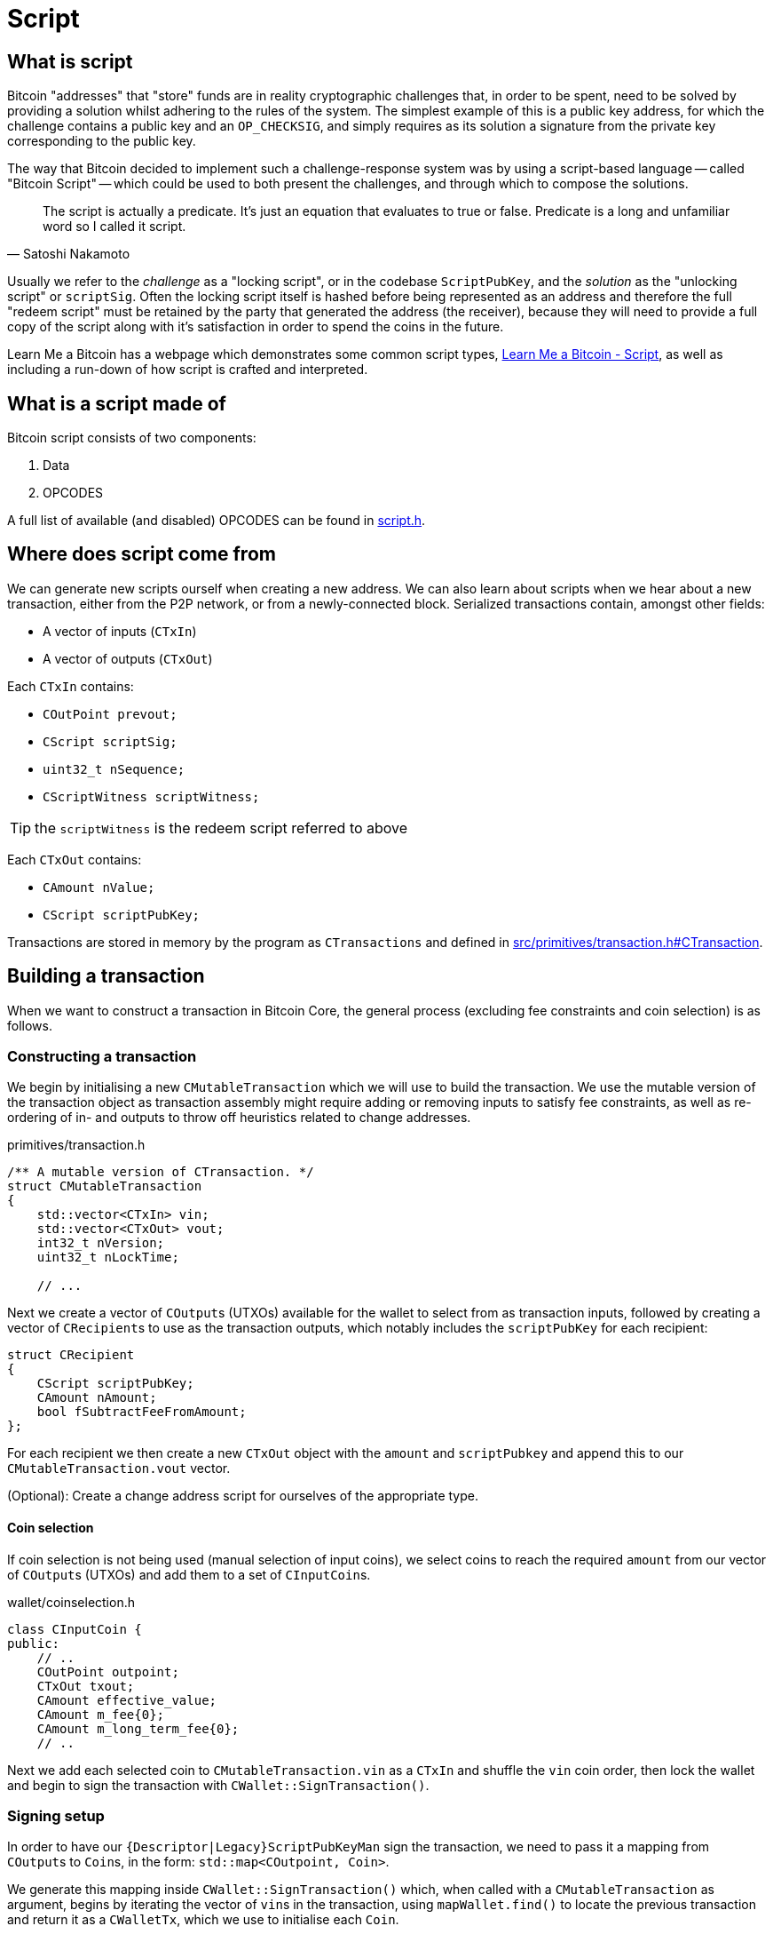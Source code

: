= Script

== What is script

Bitcoin "addresses" that "store" funds are in reality cryptographic challenges that, in order to be spent, need to be solved by providing a solution whilst adhering to the rules of the system.
The simplest example of this is a public key address, for which the challenge contains a public key and an `OP_CHECKSIG`, and simply requires as its solution a signature from the private key corresponding to the public key.

The way that Bitcoin decided to implement such a challenge-response system was by using a script-based language -- called "Bitcoin Script" -- which could be used to both present the challenges, and through which to compose the solutions.

[quote, Satoshi Nakamoto]
____
The script is actually a predicate. It’s just an equation that evaluates to true or false. Predicate is a long and unfamiliar word so I called it script.
____

Usually we refer to the _challenge_ as a "locking script", or in the codebase `ScriptPubKey`, and the _solution_ as the "unlocking script" or `scriptSig`.
Often the locking script itself is hashed before being represented as an address and therefore the full "redeem script" must be retained by the party that generated the address (the receiver), because they will need to provide a full copy of the script along with it's satisfaction in order to spend the coins in the future.

Learn Me a Bitcoin has a webpage which demonstrates some common script types, https://learnmeabitcoin.com/technical/script[Learn Me a Bitcoin - Script^], as well as including a run-down of how script is crafted and interpreted.

== What is a script made of

Bitcoin script consists of two components:

. Data
. OPCODES

A full list of available (and disabled) OPCODES can be found in https://github.com/bitcoin/bitcoin/blob/4b5659c6b115315c9fd2902b4edd4b960a5e066e/src/script/script.h#L64-L205[script.h^].

== Where does script come from

We can generate new scripts ourself when creating a new address.
We can also learn about scripts when we hear about a new transaction, either from the P2P network, or from a newly-connected block.
Serialized transactions contain, amongst other fields:

* A vector of inputs (`CTxIn`)
* A vector of outputs (`CTxOut`)

Each `CTxIn` contains:

* `COutPoint prevout;`
* `CScript scriptSig;`
* `uint32_t nSequence;`
* `CScriptWitness scriptWitness;`

TIP: the `scriptWitness` is the redeem script referred to above

Each `CTxOut` contains:

* `CAmount nValue;`
* `CScript scriptPubKey;`

Transactions are stored in memory by the program as `CTransactions` and defined in https://github.com/bitcoin/bitcoin/blob/4b5659c6b115315c9fd2902b4edd4b960a5e066e/src/primitives/transaction.h#L256-L341[src/primitives/transaction.h#CTransaction^].

== Building a transaction

When we want to construct a transaction in Bitcoin Core, the general process (excluding fee constraints and coin selection) is as follows.

=== Constructing a transaction

We begin by initialising a new `CMutableTransaction` which we will use to build the transaction.
We use the mutable version of the transaction object as transaction assembly might require adding or removing inputs to satisfy fee constraints, as well as re-ordering of in- and outputs to throw off heuristics related to change addresses.

.primitives/transaction.h
[source,cpp,options=nowrap]
----
/** A mutable version of CTransaction. */
struct CMutableTransaction
{
    std::vector<CTxIn> vin;
    std::vector<CTxOut> vout;
    int32_t nVersion;
    uint32_t nLockTime;
    
    // ...
----

Next we create a vector of ``COutput``s (UTXOs) available for the wallet to select from as transaction inputs, followed by creating a vector of ``CRecipient``s to use as the transaction outputs, which notably includes the `scriptPubKey` for each recipient:

[source,cpp,options=nowrap]
----
struct CRecipient
{
    CScript scriptPubKey;
    CAmount nAmount;
    bool fSubtractFeeFromAmount;
};
----

For each recipient we then create a new `CTxOut` object with the `amount` and `scriptPubkey` and append this to our `CMutableTransaction.vout` vector.

(Optional): Create a change address script for ourselves of the appropriate type.

==== Coin selection

If coin selection is not being used (manual selection of input coins), we select coins to reach the required `amount` from our vector of ``COutput``s (UTXOs) and add them to a set of ``CInputCoin``s.

.wallet/coinselection.h
[source,cpp,options=nowrap]
----
class CInputCoin {
public:
    // ..
    COutPoint outpoint;
    CTxOut txout;
    CAmount effective_value;
    CAmount m_fee{0};
    CAmount m_long_term_fee{0};
    // ..
----

Next we add each selected coin to `CMutableTransaction.vin` as a `CTxIn` and shuffle the `vin` coin order, then lock the wallet and begin to sign the transaction with `CWallet::SignTransaction()`.

=== Signing setup

In order to have our `{Descriptor|Legacy}ScriptPubKeyMan` sign the transaction, we need to pass it a mapping from ``COutput``s to ``Coin``s, in the form: `std::map<COutpoint, Coin>`.

We generate this mapping inside `CWallet::SignTransaction()` which, when called with a `CMutableTransaction` as argument, begins by iterating the vector of ``vin``s in the transaction, using `mapWallet.find()` to locate the previous transaction and return it as a `CWalletTx`, which we use to initialise each `Coin`.

.src/wallet/wallet.cpp
[source,cpp,options=nowrap]
----
bool CWallet::SignTransaction(CMutableTransaction& tx) const
{
    AssertLockHeld(cs_wallet);

    // Build coins map
    std::map<COutPoint, Coin> coins;
    for (auto& input : tx.vin) {
        std::map<uint256, CWalletTx>::const_iterator mi = mapWallet.find(input.prevout.hash);
        if(mi == mapWallet.end() || input.prevout.n >= mi->second.tx->vout.size()) {
            return false;
        }
        const CWalletTx& wtx = mi->second;
        coins[input.prevout] = Coin(wtx.tx->vout[input.prevout.n], wtx.m_confirm.block_height, wtx.IsCoinBase());
    }
    std::map<int, std::string> input_errors;
    return SignTransaction(tx, coins, SIGHASH_ALL, input_errors);
}
----

With our coin map we can loop through every ScriptPubKeyMan available to us and call its `{Descriptor|Legacy}ScriptPubKeyMan->SignTransaction()` function on the coin map.
This has the effect of trying to sign each coin with all available ScriptPubKeyMans in a single pass.
This is actioned by calling `CWallet::SignTransaction()` again, this time including the coin map and sighash type as arguments which calls a different function `SignTransaction()` specialization:

.src/wallet/wallet.cpp
[source,cpp,options=nowrap]
----
bool CWallet::SignTransaction(CMutableTransaction& tx, const std::map<COutPoint, Coin>& coins, int sighash, std::map<int, std::string>& input_errors) const
{
    // Try to sign with all ScriptPubKeyMans
    for (ScriptPubKeyMan* spk_man : GetAllScriptPubKeyMans()) {
        // spk_man->SignTransaction will return true if the transaction is complete,
        // so we can exit early and return true if that happens
        if (spk_man->SignTransaction(tx, coins, sighash, input_errors)) {
            return true;
        }
    }

    // At this point, one input was not fully signed otherwise we would have exited already
    return false;
}
----

The ScriptPubKeyMan will first collect the relevant keys for each coin into a `FlatSigningProvider` and will call `script/sign.cpp#SignTransaction()` on the transaction, passing along the `FlatSigningProvider`.

./wallet/scriptpubkeyman.cpp
[source,cpp,options=nowrap]
----
bool DescriptorScriptPubKeyMan::SignTransaction(CMutableTransaction& tx, const std::map<COutPoint, Coin>& coins, int sighash, std::map<int, std::string>& input_errors) const
{
    std::unique_ptr<FlatSigningProvider> keys = std::make_unique<FlatSigningProvider>();
    for (const auto& coin_pair : coins) {
        std::unique_ptr<FlatSigningProvider> coin_keys = GetSigningProvider(coin_pair.second.out.scriptPubKey, true);
        if (!coin_keys) {
            continue;
        }
        *keys = Merge(*keys, *coin_keys);
    }

    return ::SignTransaction(tx, keys.get(), coins, sighash, input_errors);
}
----

== Signing a transaction

`script/sign.cpp#SignTransaction()` will sign the transaction one input at a time, by looping through the ``vin``s of the `CMutableTransaction` it has been passed.

The critical section of the `SignTransaction()` loop is shown below:

.src/script/sign.cpp#SignTransaction()
[source,cpp,options=nowrap]
----
    for (unsigned int i = 0; i < mtx.vin.size(); i++) {
        CTxIn& txin = mtx.vin[i];
        auto coin = coins.find(txin.prevout);
        if (coin == coins.end() || coin->second.IsSpent()) {
            input_errors[i] = "Input not found or already spent";
            continue;
        }
        const CScript& prevPubKey = coin->second.out.scriptPubKey;
        const CAmount& amount = coin->second.out.nValue;

        SignatureData sigdata = DataFromTransaction(mtx, i, coin->second.out);
        // Only sign SIGHASH_SINGLE if there's a corresponding output:
        if (!fHashSingle || (i < mtx.vout.size())) {
            ProduceSignature(*keystore, MutableTransactionSignatureCreator(&mtx, i, amount, nHashType), prevPubKey, sigdata);
        }

        UpdateInput(txin, sigdata);
----

The Pubkey and amount for each coin are retrieved, along with signature data for the coin.
`DataFromTransaction()` returns all the information needed to produce a signature for that coin as a `SignatureData` struct:

.src/script/sign.h#SignatureData
[source,cpp,options=nowrap]
----
// This struct contains information from a transaction input and also contains signatures for that input.
// The information contained here can be used to create a signature and is also filled by ProduceSignature
// in order to construct final scriptSigs and scriptWitnesses.
struct SignatureData {
    bool complete = false; ///< Stores whether the scriptSig and scriptWitness are complete
    bool witness = false; ///< Stores whether the input this SigData corresponds to is a witness input
    CScript scriptSig; ///< The scriptSig of an input. Contains complete signatures or the traditional partial signatures format
    CScript redeem_script; ///< The redeemScript (if any) for the input
    CScript witness_script; ///< The witnessScript (if any) for the input. witnessScripts are used in P2WSH outputs.
    CScriptWitness scriptWitness; ///< The scriptWitness of an input. Contains complete signatures or the traditional partial signatures format. scriptWitness is part of a transaction input per BIP 144.
    std::map<CKeyID, SigPair> signatures; ///< BIP 174 style partial signatures for the input. May contain all signatures necessary for producing a final scriptSig or scriptWitness.
    std::map<CKeyID, std::pair<CPubKey, KeyOriginInfo>> misc_pubkeys;
    std::vector<CKeyID> missing_pubkeys; ///< KeyIDs of pubkeys which could not be found
    std::vector<CKeyID> missing_sigs; ///< KeyIDs of pubkeys for signatures which could not be found
    uint160 missing_redeem_script; ///< ScriptID of the missing redeemScript (if any)
    uint256 missing_witness_script; ///< SHA256 of the missing witnessScript (if any)

    SignatureData() {}
    explicit SignatureData(const CScript& script) : scriptSig(script) {}
    void MergeSignatureData(SignatureData sigdata);
};
----

With the signing `SigningProvider`, `scriptPubKey` and `sigdata` we are able to call `script/sign.cpp#ProduceSignature()` for signing on each individual input.
// TODO: Fact check!
Inputs by default will signed with a sighash of `SIGHASH_ALL`, but this can be re-configured as appropriate.

=== Producing a signature

Taking a look inside `ProduceSignature()` we can see how this works.

.src/script/sign.cpp
[source,cpp,options=nowrap]
----
bool ProduceSignature(const SigningProvider& provider, const BaseSignatureCreator& creator, const CScript& fromPubKey, SignatureData& sigdata)
{
    if (sigdata.complete) return true;

    std::vector<valtype> result;
    TxoutType whichType;
    bool solved = SignStep(provider, creator, fromPubKey, result, whichType, SigVersion::BASE, sigdata);
    bool P2SH = false;
    CScript subscript;
    sigdata.scriptWitness.stack.clear();

    // ...
}
----

The function performs some initialisations before calling `script/sign.cpp#SignStep()` for the first time, with the `SigVersion` `SIGVERSION::BASE`.
`SignStep()` in turn calls `Solver()`, which is a function designed to detect the script type encoding of the `scriptPubKey`, and then return the detected type along with the parsed ``scriptPubKey``s/hashes.

If it is successful, `SignStep` continues by switching over the script type and, depending on the script type, calling the required signing operation and pushing the required elements onto the `sigdata` variable.

.script/sign.cpp
[source,cpp,options=nowrap]
----
static bool SignStep(const SigningProvider& provider, const BaseSignatureCreator& creator, const CScript& scriptPubKey,
                     std::vector<valtype>& ret, TxoutType& whichTypeRet, SigVersion sigversion, SignatureData& sigdata)
{
    // ...
    whichTypeRet = Solver(scriptPubKey, vSolutions);

    switch (whichTypeRet) {
    case TxoutType::NONSTANDARD:
    case TxoutType::NULL_DATA:
    case TxoutType::WITNESS_UNKNOWN:
    case TxoutType::WITNESS_V1_TAPROOT:
        // ...
    case TxoutType::PUBKEY:
        // ...
    case TxoutType::PUBKEYHASH:
        // ... 
    case TxoutType::SCRIPTHASH:
        // ...
    case TxoutType::MULTISIG:
        // ... 
    case TxoutType::WITNESS_V0_KEYHASH:
        // ...
    case TxoutType::WITNESS_V0_SCRIPTHASH:
        // ... 
    } 
    // ...
}
----

Once `SignStep()` returns to `ProduceSignature()`, a second switch takes place.
If we are trying to produce a signature for P2SH, P2WPKH or P2WSH then the first pass from `SignStep()` will have been enough to detect the `TxOutType` and assemble the (redeem/witness) scripts, but not yet generate the entire signature in required format.
In order to get this signature, `SignStep()` is called again, this time with the assembled redeem/witness script and the appropriate `TxOutType`.

TIP: This recursion makes sense if you consider that, in order to sign for these script-encumbered inputs, we don't want to sign for the `scriptPubKey` that we are starting with but for the {redeem|witness} script instead.

We can see this switch in `ProduceSignature()`:

.src/script/sign.cpp#ProduceSignature()
[source,cpp,options=nowrap]
----
    if (solved && whichType == TxoutType::SCRIPTHASH)
    {
        // Solver returns the subscript that needs to be evaluated;
        // the final scriptSig is the signatures from that
        // and then the serialized subscript:
        subscript = CScript(result[0].begin(), result[0].end());
        sigdata.redeem_script = subscript;
        solved = solved && SignStep(provider, creator, subscript, result, whichType, SigVersion::BASE, sigdata) && whichType != TxoutType::SCRIPTHASH;
        P2SH = true;
    }

    if (solved && whichType == TxoutType::WITNESS_V0_KEYHASH)
    {
        CScript witnessscript;
        // This puts the parsed pubkeys from the first pass into the witness script
        witnessscript << OP_DUP << OP_HASH160 << ToByteVector(result[0]) << OP_EQUALVERIFY << OP_CHECKSIG;
        TxoutType subType;
        solved = solved && SignStep(provider, creator, witnessscript, result, subType, SigVersion::WITNESS_V0, sigdata);
        sigdata.scriptWitness.stack = result;
        sigdata.witness = true;
        result.clear();
    }
    else if (solved && whichType == TxoutType::WITNESS_V0_SCRIPTHASH)
    {
        CScript witnessscript(result[0].begin(), result[0].end());
        sigdata.witness_script = witnessscript;
        TxoutType subType;
        solved = solved && SignStep(provider, creator, witnessscript, result, subType, SigVersion::WITNESS_V0, sigdata) && subType != TxoutType::SCRIPTHASH && subType != TxoutType::WITNESS_V0_SCRIPTHASH && subType != TxoutType::WITNESS_V0_KEYHASH;
        result.push_back(std::vector<unsigned char>(witnessscript.begin(), witnessscript.end()));
        sigdata.scriptWitness.stack = result;
        sigdata.witness = true;
        result.clear();
    } else if (solved && whichType == TxoutType::WITNESS_UNKNOWN) {
        sigdata.witness = true;
    }
----

Finally, if all went well the signature is checked with `VerifyScript()`.

=== Creating a signature

TODO: dig into `CreateSig()`

=== Verifying a signature

TODO: dig into `VerifyScript()`.

=== Executing scripts

Bitcoin differs from most other cryptocurrencies by not including the script with the unspent transaction output on the blockchain, only the scriptPubKey is publicly viewable until spending time.
The practical effects of this are:

* Users wishing to sign transactions which are locked using locking scripts require *two* pieces of information:
.. The relevant private key(s)
.. The `redeemScript`, i.e. the contract of the script itself.

Scripts are executed by first evaluating the unlocking script, then evaluating the locking script on the same stack.
If both of these steps result in a `1` (or any other non-zero value) being the only item on the stack, the script is verified as `true`.

TODO: Not true exactly:
https://bitcoin.stackexchange.com/questions/112439/how-can-the-genesis-block-contain-arbitrary-data-on-it-if-the-script-is-invalid

If any of the following are true, the script will evaluate to `false`:

* The final stack is empty
* The top element on the stack is `0`
* There is more than one element remaining on the stack
* The script returns prematurely

There are a number of other ways which scripts can fail TODO

== Script inside of addresses

Bitcoin addresses can be of a "script hash" type (P2SH, and now P2WSH).
As the name implies a valid script is created before being hashed.
This hash is then used to generate an address which coins can be sent to.
Once coins have been received to this address a (redeem / witness) script which hashes to the same hash must be provided (`scriptPubKey`), along with a satisfactory `scriptSig` in order to authorize a new spend.

The origins of this revolutionary (at the time) style of address are touched upon in this https://lists.linuxfoundation.org/pipermail/bitcoin-dev/2022-May/020429.html[email^] from ZmnSCPxj.
The general context of the email is recursive covenants.
A portion of the email is quoted below for convenience:

[quote, ZmnSCPxj]
____
Covenants were first expressed as a possibility, I believe, during discussions around P2SH.
Basically, at the time, the problem was this:

* Some receivers wanted to use k-of-n multisignature for improved security.
* The only way to implement this, pre-P2SH, was by putting in the `scriptPubKey` all the public keys.
* The sender is the one paying for the size of the `scriptPubKey`.
* It was considered unfair that the sender is paying for the security of the receiver.

Thus, `OP_EVAL` and the P2SH concept was conceived.
Instead of the `scriptPubKey` containing the k-of-n multisignature, you create a separate script containing the public keys, then hash it, and the `scriptPubKey` would contain the hash of the script.
By symmetry with the P2PKH template:

[source]
----
    OP_DUP OP_HASH160 <hash160(pubkey)> OP_EQUALVERIFY OP_CHECKSIG
----

The P2SH template would be:

[source]
----
    OP_DUP OP_HASH160 <hash160(redeemScript)> OP_EQUALVERIFY OP_EVAL
----

`OP_EVAL` would take the stack top vector and treat it as a Bitcoin SCRIPT.

It was then pointed out that `OP_EVAL` could be used to create recursive SCRIPTs by quining using `OP_CAT`.
`OP_CAT` was already disabled by then, but people were talking about re-enabling it somehow by restricting the output size of `OP_CAT` to limit the O(2^N) behavior.

Thus, since then, `OP_CAT` has been associated with ***recursive*** covenants (and people are now reluctant to re-enable it even with a limit on its output size, because recursive covenants).
In particular, `OP_CAT` in combination with `OP_CHECKSIGFROMSTACK` and `OP_CHECKSIG`, you could get a deferred `OP_EVAL` and then use `OP_CAT` too to quine.

Because of those concerns, the modern P2SH is now "just a template" with an implicit `OP_EVAL` of the `redeemScript`, but without any `OP_EVAL` being actually enabled.
____

For more details refer to https://github.com/bitcoin/bips/blob/master/bip-0016.mediawiki[BIP16^] which introduced P2SH addresses.

== Removed text

=== Signing scripts

In order to sign for a script we are going to call `SignTransaction()` which has the following signature:

.script/sign.cpp#SignTransaction()
[source,cpp,options=nowrap]
----
bool SignTransaction(CMutableTransaction& mtx, const SigningProvider* keystore, const std::map<COutPoint, Coin>& coins, int nHashType, std::map<int, std::string>& input_errors)
----

This function gets called either via the RPC (`signrawtransactionwithkey`) or from within the wallet, via either `LegacyScriptPubKeyMan` or `DescriptorScriptPubKeyMan` which are ultimately called as part of `CWallet::CreateTransactionInternal()`.
As we can see it takes a `CMutableTransaction` (a mutable version of a `CTransaction`), a  `SigningProvider`, a map of ``COutPoint``s and ``Coin``s and a `sighash`.

In order to sign for the script, we need to be able to "solve" the `ScriptPubKey` on the UTXOs being selected.
This is achieved internally by looping over each coin selected as input, setting `prevPubkey` to the coins `scriptPubkey`, retrieving the `SignatureData` from the coin (signatures and scripts) via `DataFromTransaction()` and then calling `ProduceSignature()`, passing in this information along with with an instance of `MutableTransactionSignatureCreator` as the signature creator, on each coin.

The remainder of the loop then verifies the produced signature using the cached version of the `CTransaction`, `txConst` so as not to repeat potentially expensive signature calculations.

.script/sign.cpp#SignTransaction()
[source,cpp,options=nowrap]
----
    // ...

    bool fHashSingle = ((nHashType & ~SIGHASH_ANYONECANPAY) == SIGHASH_SINGLE);

    // Use CTransaction for the constant parts of the
    // transaction to avoid rehashing.
    const CTransaction txConst(mtx);
    // Sign what we can:
    for (unsigned int i = 0; i < mtx.vin.size(); i++) {
        CTxIn& txin = mtx.vin[i];
        auto coin = coins.find(txin.prevout);
        if (coin == coins.end() || coin->second.IsSpent()) {
            input_errors[i] = "Input not found or already spent";
            continue;
        }
        const CScript& prevPubKey = coin->second.out.scriptPubKey;
        const CAmount& amount = coin->second.out.nValue;

        SignatureData sigdata = DataFromTransaction(mtx, i, coin->second.out);
        // Only sign SIGHASH_SINGLE if there's a corresponding output:
        if (!fHashSingle || (i < mtx.vout.size())) {
            ProduceSignature(*keystore, MutableTransactionSignatureCreator(&mtx, i, amount, nHashType), prevPubKey, sigdata);
        }

        UpdateInput(txin, sigdata);

        // amount must be specified for valid segwit signature
        if (amount == MAX_MONEY && !txin.scriptWitness.IsNull()) {
            input_errors[i] = "Missing amount";
            continue;
        }

        ScriptError serror = SCRIPT_ERR_OK;
        if (!VerifyScript(txin.scriptSig, prevPubKey, &txin.scriptWitness, STANDARD_SCRIPT_VERIFY_FLAGS, TransactionSignatureChecker(&txConst, i, amount, MissingDataBehavior::FAIL), &serror)) {
            if (serror == SCRIPT_ERR_INVALID_STACK_OPERATION) {
                // Unable to sign input and verification failed (possible attempt to partially sign).
                input_errors[i] = "Unable to sign input, invalid stack size (possibly missing key)";
            } else if (serror == SCRIPT_ERR_SIG_NULLFAIL) {
                // Verification failed (possibly due to insufficient signatures).
                input_errors[i] = "CHECK(MULTI)SIG failing with non-zero signature (possibly need more signatures)";
            } else {
                input_errors[i] = ScriptErrorString(serror);
            }
        } else {
            // If this input succeeds, make sure there is no error set for it
            input_errors.erase(i);
        }
    }
    return input_errors.empty();
----

Not every input will be signed for during this loop -- an obvious example would be a multi-signature transaction involving multiple keystores, therefore this function is robust against failing to sign for an input, but everything that this keystore can sign for is, and is also verified.

=== Verifying scripts

=== Standardness

=== Descriptors

Have a descriptor cache for descriptors in _src_script_descriptor.h_:

.src/script/descriptor.h
[source,cpp,options=nowrap]
----

/** \brief Interface for parsed descriptor objects.
 *
 * Descriptors are strings that describe a set of scriptPubKeys, together with
 * all information necessary to solve them. By combining all information into
 * one, they avoid the need to separately import keys and scripts.
 *
 * Descriptors may be ranged, which occurs when the public keys inside are
 * specified in the form of HD chains (xpubs).
 *
 * Descriptors always represent public information - public keys and scripts -
 * but in cases where private keys need to be conveyed along with a descriptor,
 * they can be included inside by changing public keys to private keys (WIF
 * format), and changing xpubs by xprvs.
 *
 * Reference documentation about the descriptor language can be found in
 * doc/descriptors.md.
 */

----

Special functions to parse a get checksums for descriptors.

=== Interpreting scripts

_src/script/interpreter.h_

`BaseSignatureChecker` class is used to check signatures and has functions for the various different signature types allowed:

.src/script/interpreter.h
[source,cpp,options=nowrap]
----
class BaseSignatureChecker
{
public:
    virtual bool CheckECDSASignature(const std::vector<unsigned char>& scriptSig, const std::vector<unsigned char>& vchPubKey, const CScript& scriptCode, SigVersion sigversion) const
    {
        return false;
    }

    virtual bool CheckSchnorrSignature(Span<const unsigned char> sig, Span<const unsigned char> pubkey, SigVersion sigversion, const ScriptExecutionData& execdata, ScriptError* serror = nullptr) const
    {
        return false;
    }

    virtual bool CheckLockTime(const CScriptNum& nLockTime) const
    {
         return false;
    }

    virtual bool CheckSequence(const CScriptNum& nSequence) const
    {
         return false;
    }

    virtual ~BaseSignatureChecker() {}
};
----

This class gets overridden by the `GenericSignatureChecker` or `DeferringSignatureChecker`.

=== Building blocks
==== Keys
==== Redeem script
==== OPCODES
==== Interpreter 
==== SIGHASH flags
==== Script verification flags
In _src/script/bitcoinconsensus.h_
==== Script cache
==== Sig cache

